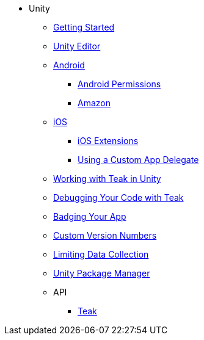 * Unity
** xref:before-you-start.adoc[Getting Started]
** xref:unity-editor.adoc[Unity Editor]
** xref:android.adoc[Android]
*** xref:android-permissions.adoc[Android Permissions]
*** xref:amazon.adoc[Amazon]
** xref:ios.adoc[iOS]
*** xref:ios-extensions.adoc[iOS Extensions]
*** xref:custom-app-delegate.adoc[Using a Custom App Delegate]
** xref:working-with-unity.adoc[Working with Teak in Unity]
** xref:debugging.adoc[Debugging Your Code with Teak]
** xref:badging.adoc[Badging Your App]
** xref:custom-versions.adoc[Custom Version Numbers]
** xref:data-collection.adoc[Limiting Data Collection]
** xref:upm.adoc[Unity Package Manager]
** API
*** xref:unity-api::class_teak.adoc[Teak]
